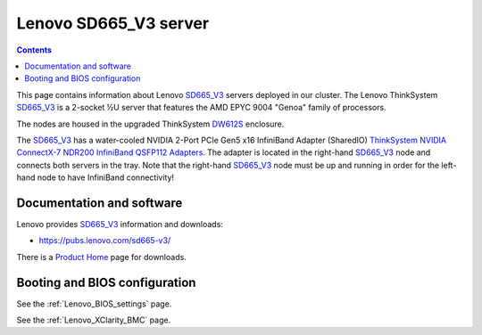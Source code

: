.. _Lenovo_SD665_V3:

========================
Lenovo SD665_V3 server
========================

.. Contents::

This page contains information about Lenovo SD665_V3_ servers deployed in our cluster.
The Lenovo ThinkSystem SD665_V3_ is a 2-socket ½U server that features the AMD EPYC 9004 "Genoa" family of processors. 

The nodes are housed in the upgraded ThinkSystem DW612S_ enclosure.

The SD665_V3_ has a water-cooled NVIDIA 2-Port PCIe Gen5 x16 InfiniBand Adapter (SharedIO) 
`ThinkSystem NVIDIA ConnectX-7 NDR200 InfiniBand QSFP112 Adapters <https://lenovopress.lenovo.com/lp1693-thinksystem-nvidia-connectx-7-ndr200-infiniband-qsfp112-adapters>`_.
The adapter is located in the right-hand SD665_V3_ node and connects both servers in the tray.
Note that the right-hand SD665_V3_ node must be up and running in order for the left-hand node to have InfiniBand connectivity!

.. _SD665_V3: https://lenovopress.lenovo.com/lp1612-lenovo-thinksystem-sd665-v3-server
.. _DW612S: https://pubs.lenovo.com/dw612s_neptune_enclosure/

Documentation and software
==========================

Lenovo provides SD665_V3_ information and downloads:

* https://pubs.lenovo.com/sd665-v3/

There is a `Product Home <https://datacentersupport.lenovo.com/us/en/products/servers/thinksystem/sd665-v3/7d9p>`_ page for downloads.

Booting and BIOS configuration
==============================

See the :ref:`Lenovo_BIOS_settings` page.

See the :ref:`Lenovo_XClarity_BMC` page.
